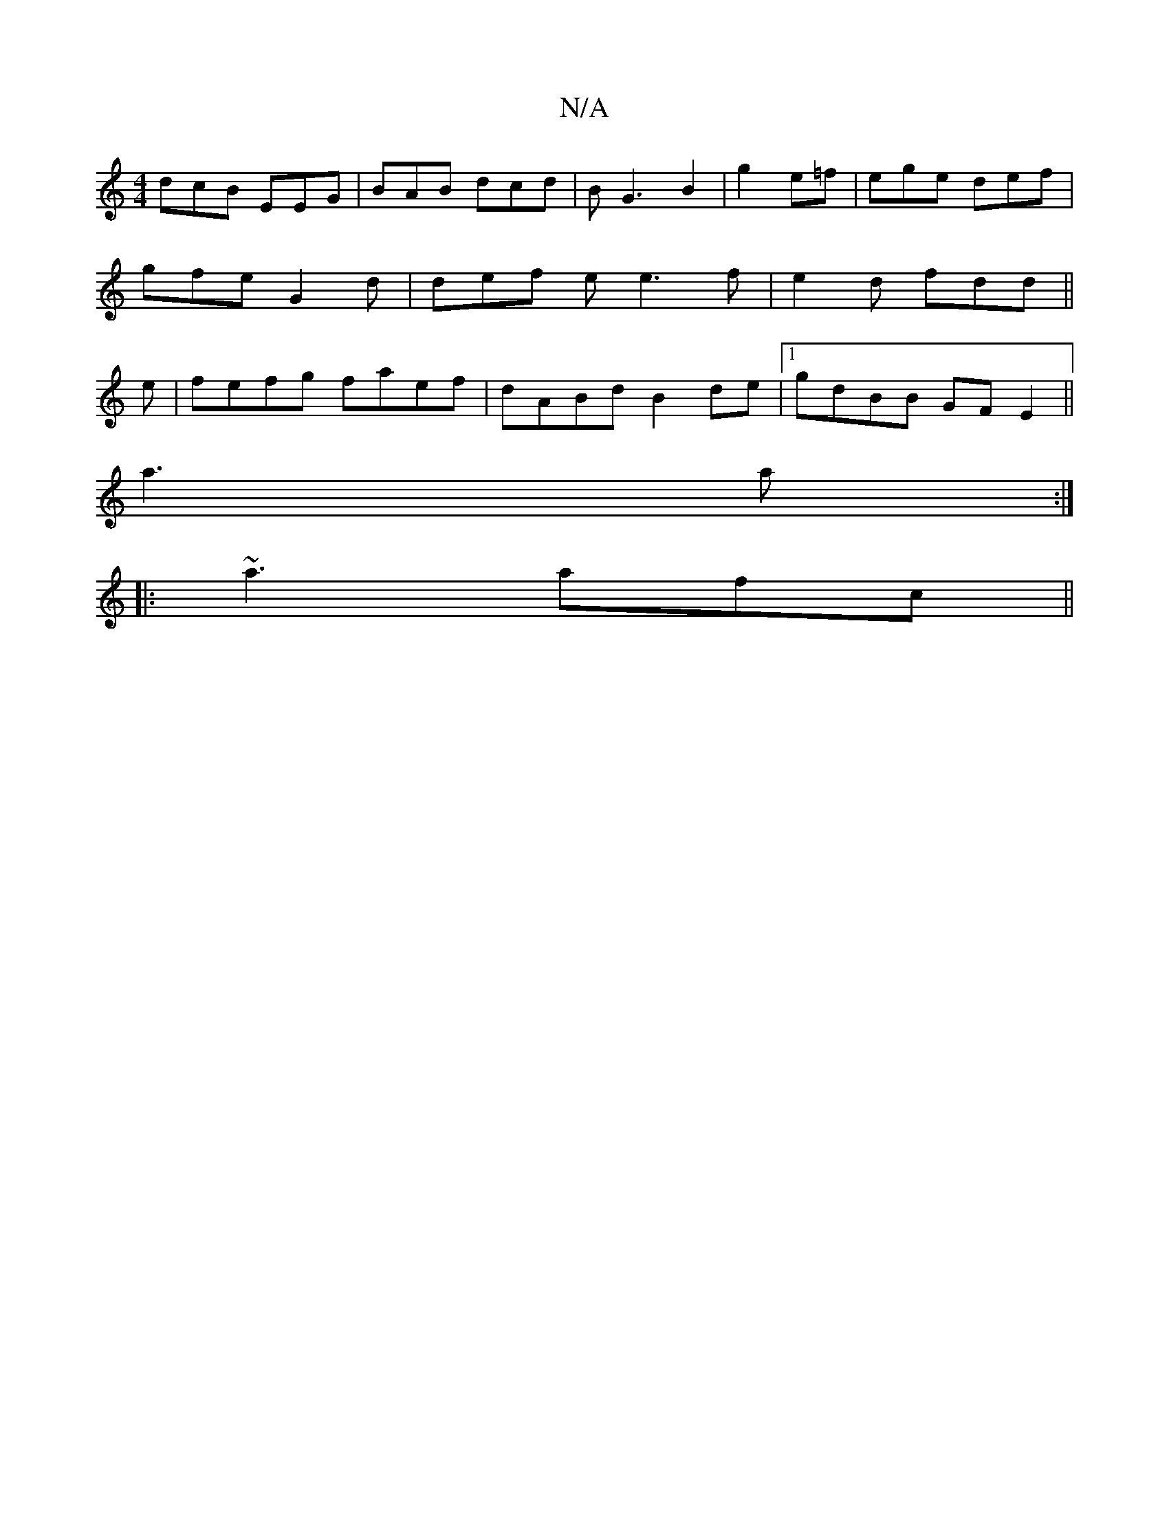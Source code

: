 X:1
T:N/A
M:4/4
R:N/A
K:Cmajor
 dcB EEG|BAB dcd|BG3 B2|g2 e=f | ege def |
gfe G2 d | def ee3 f|e2d fdd||
e|fefg faef|dABd B2de|1 gdBB GFE2||
a3 a :|
|: ~a3 afc ||

dAA ABG|ABd d2e|gde gfg||

|: ~B,D =FAd|fd faf|gab afe|def fe3| fdf